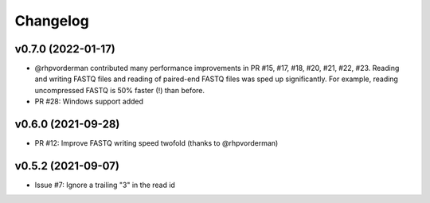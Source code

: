 =========
Changelog
=========

v0.7.0 (2022-01-17)
-------------------

* @rhpvorderman contributed many performance improvements in PR #15, #17, #18, #20, #21, #22, #23. Reading and writing FASTQ files and reading of paired-end FASTQ files was sped up significantly. For example, reading uncompressed FASTQ is 50% faster (!) than before.
* PR #28: Windows support added


v0.6.0 (2021-09-28)
-------------------

* PR #12: Improve FASTQ writing speed twofold (thanks to @rhpvorderman)


v0.5.2 (2021-09-07)
-------------------

* Issue #7: Ignore a trailing "3" in the read id
